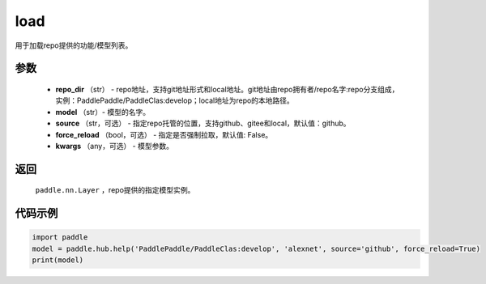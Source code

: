 .. _cn_api_paddle_hub_load:

load
-------------------------------

.. py:function:: paddle.hub.load(repo_dir, model, source='github', force_reload=False, **kwargs)

用于加载repo提供的功能/模型列表。


参数
:::::::::

    - **repo_dir** （str） - repo地址，支持git地址形式和local地址。git地址由repo拥有者/repo名字:repo分支组成，实例：PaddlePaddle/PaddleClas:develop；local地址为repo的本地路径。
    - **model** （str）- 模型的名字。
    - **source** （str，可选） - 指定repo托管的位置，支持github、gitee和local，默认值：github。
    - **force_reload** （bool，可选）  - 指定是否强制拉取，默认值: False。
    - **kwargs** （any，可选） - 模型参数。

返回
:::::::::

    ``paddle.nn.Layer`` ，repo提供的指定模型实例。


代码示例
:::::::::

.. code-block:: python

    import paddle
    model = paddle.hub.help('PaddlePaddle/PaddleClas:develop', 'alexnet', source='github', force_reload=True)    
    print(model)
